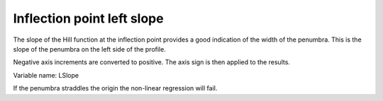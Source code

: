 .. index::
   single: Parameters; LSlope

Inflection point left slope
===========================

The slope of the Hill function at the inflection point provides a good indication of the width of the penumbra. This is the slope of the penumbra on the left side of the profile.

Negative axis increments are converted to positive. The axis sign is then applied to the results.

Variable name: LSlope

|Note| If the penumbra straddles the origin the non-linear regression will fail.

.. |Note| image:: _static/Note.png
  
